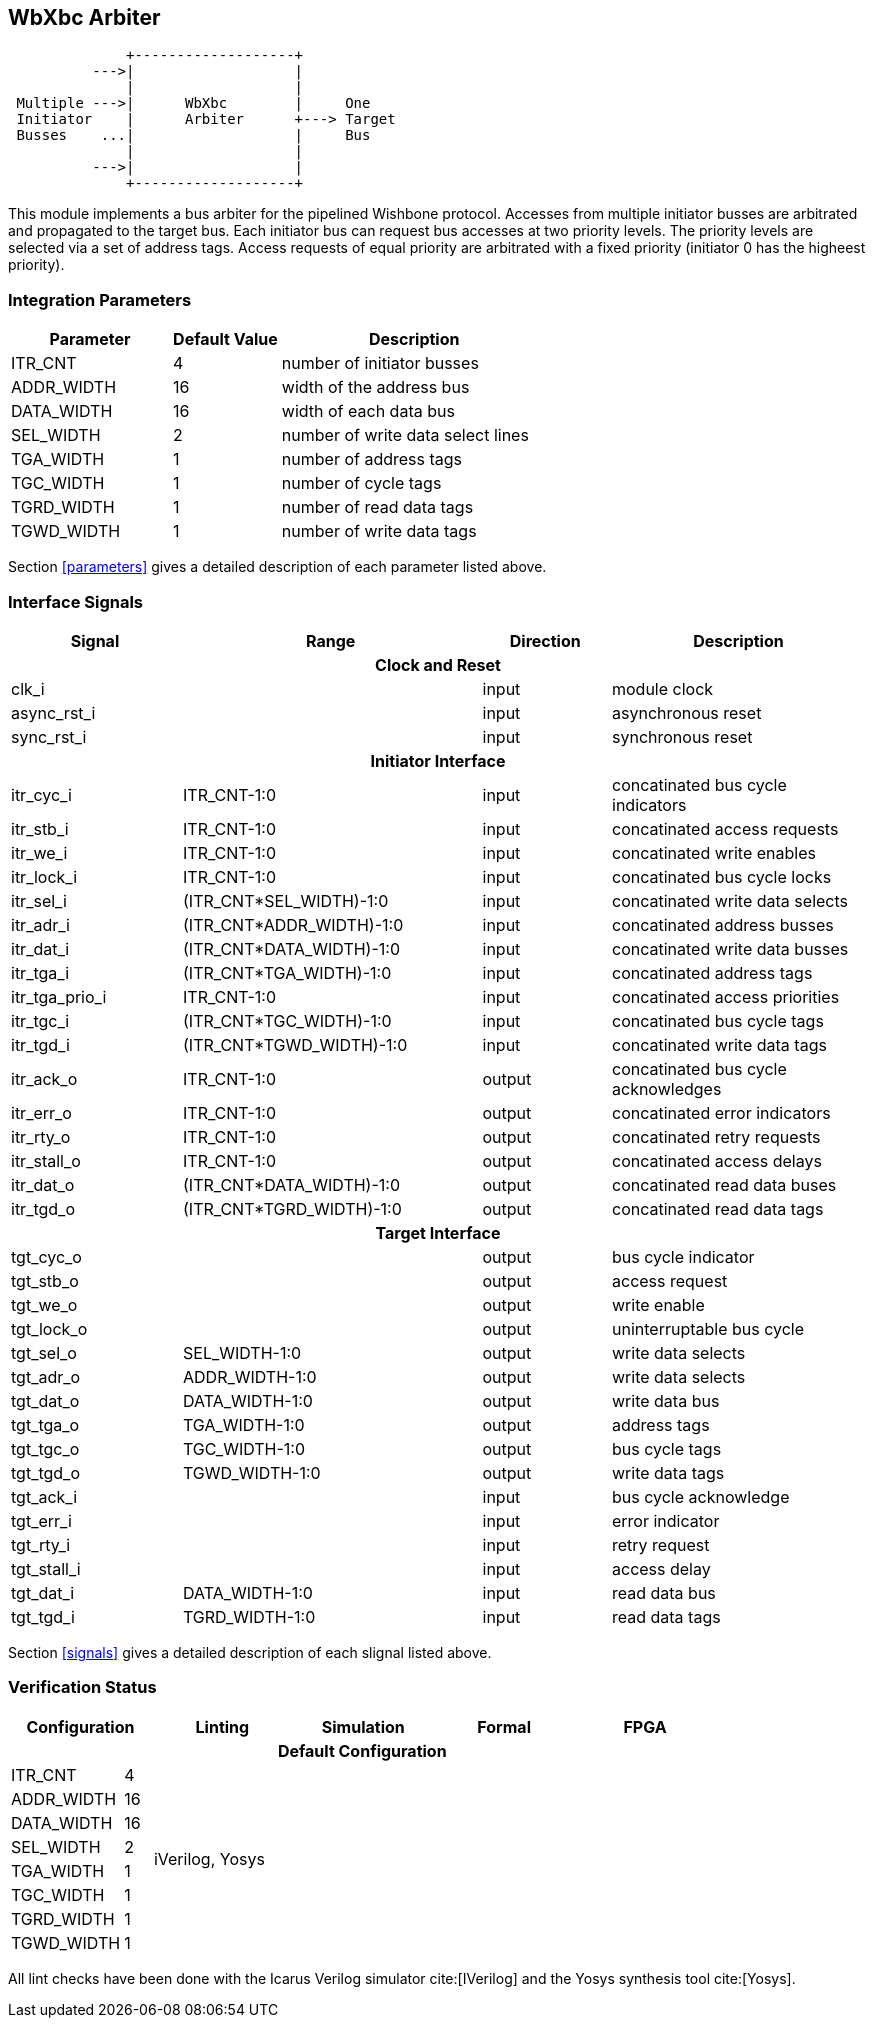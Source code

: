 //###############################################################################
//# WbXbc - Manual - Bus Arbiter                                                #
//###############################################################################
//#    Copyright 2018 Dirk Heisswolf                                            #
//#    This file is part of the WbXbc project.                                  #
//#                                                                             #
//#    WbXbc is free software: you can redistribute it and/or modify            #
//#    it under the terms of the GNU General Public License as published by     #
//#    the Free Software Foundation, either version 3 of the License, or        #
//#    (at your option) any later version.                                      #
//#                                                                             #
//#    WbXbc is distributed in the hope that it will be useful,                 #
//#    but WITHOUT ANY WARRANTY; without even the implied warranty of           #
//#    MERCHANTABILITY or FITNESS FOR A PARTICULAR PURPOSE.  See the            #
//#    GNU General Public License for more details.                             #
//#                                                                             #
//#    You should have received a copy of the GNU General Public License        #
//#    along with WbXbc.  If not, see <http://www.gnu.org/licenses/>.           #
//###############################################################################
//# Version History:                                                            #
//#   August 10, 2018                                                           #
//#      - Initial release                                                      #
//###############################################################################

== WbXbc Arbiter

[ditaa, WbXbc_arbiter, svg]
....
              +-------------------+           
          --->|                   |           
              |                   |           
 Multiple --->|      WbXbc        |     One 
 Initiator    |      Arbiter      +---> Target
 Busses    ...|                   |     Bus 
              |                   |           
          --->|                   |           
              +-------------------+           
....

This module implements a bus arbiter for the pipelined Wishbone        
protocol. Accesses from multiple initiator busses are arbitrated and   
propagated to the target bus. Each initiator bus can request bus       
accesses at two priority levels. The priority levels are selected via a
set of address tags. Access requests of equal priority are arbitrated  
with a fixed priority (initiator 0 has the higheest priority).         

=== Integration Parameters
[cols="30,20,50",options="header"]
|=====================================================
|Parameter   |Default Value |Description
|ITR_CNT    >|4             |number of initiator busses
|ADDR_WIDTH >|16            |width of the address bus
|DATA_WIDTH >|16            |width of each data bus
|SEL_WIDTH  >|2             |number of write data select lines
|TGA_WIDTH  >|1             |number of address tags
|TGC_WIDTH  >|1             |number of cycle tags
|TGRD_WIDTH >|1             |number of read data tags
|TGWD_WIDTH >|1             |number of write data tags
|=====================================================

Section <<parameters>> gives a detailed description of each parameter listed above.

=== Interface Signals
[cols="20,35,15,30v",options="header"]
|=====================================================
|Signal   |Range |Direction |Description
4+h|Clock and Reset
|clk_i             >|                         |input  |module clock	
|async_rst_i       >|                         |input  |asynchronous reset	
|sync_rst_i        >|                         |input  |synchronous reset  
4+h|Initiator Interface
|itr_cyc_i         >|ITR_CNT-1:0              |input  |concatinated bus cycle indicators
|itr_stb_i         >|ITR_CNT-1:0              |input  |concatinated access requests
|itr_we_i          >|ITR_CNT-1:0              |input  |concatinated write enables
|itr_lock_i        >|ITR_CNT-1:0              |input  |concatinated bus cycle locks
|itr_sel_i         >|(ITR_CNT*SEL_WIDTH)-1:0  |input  |concatinated write data selects
|itr_adr_i         >|(ITR_CNT*ADDR_WIDTH)-1:0 |input  |concatinated address busses
|itr_dat_i         >|(ITR_CNT*DATA_WIDTH)-1:0 |input  |concatinated write data busses
|itr_tga_i         >|(ITR_CNT*TGA_WIDTH)-1:0  |input  |concatinated address tags
|itr_tga_prio_i    >|ITR_CNT-1:0              |input  |concatinated access priorities
|itr_tgc_i         >|(ITR_CNT*TGC_WIDTH)-1:0  |input  |concatinated bus cycle tags
|itr_tgd_i         >|(ITR_CNT*TGWD_WIDTH)-1:0 |input  |concatinated write data tags
|itr_ack_o         >|ITR_CNT-1:0              |output |concatinated bus cycle acknowledges
|itr_err_o         >|ITR_CNT-1:0              |output |concatinated error indicators
|itr_rty_o         >|ITR_CNT-1:0              |output |concatinated retry requests
|itr_stall_o       >|ITR_CNT-1:0              |output |concatinated access delays
|itr_dat_o         >|(ITR_CNT*DATA_WIDTH)-1:0 |output |concatinated read data buses
|itr_tgd_o         >|(ITR_CNT*TGRD_WIDTH)-1:0 |output |concatinated read data tags
4+h|Target Interface
|tgt_cyc_o         >|                         |output |bus cycle indicator
|tgt_stb_o         >|                         |output |access request
|tgt_we_o          >|                         |output |write enable
|tgt_lock_o        >|                         |output |uninterruptable bus cycle
|tgt_sel_o         >|SEL_WIDTH-1:0            |output |write data selects
|tgt_adr_o         >|ADDR_WIDTH-1:0           |output |write data selects
|tgt_dat_o         >|DATA_WIDTH-1:0           |output |write data bus
|tgt_tga_o         >|TGA_WIDTH-1:0            |output |address tags
|tgt_tgc_o         >|TGC_WIDTH-1:0            |output |bus cycle tags
|tgt_tgd_o         >|TGWD_WIDTH-1:0           |output |write data tags
|tgt_ack_i         >|                         |input  |bus cycle acknowledge
|tgt_err_i         >|                         |input  |error indicator
|tgt_rty_i         >|                         |input  |retry request
|tgt_stall_i       >|                         |input  |access delay
|tgt_dat_i         >|DATA_WIDTH-1:0           |input  |read data bus
|tgt_tgd_i         >|TGRD_WIDTH-1:0           |input  |read data tags
|=====================================================

Section <<signals>> gives a detailed description of each slignal listed above.

=== Verification Status
[cols="16v,>4,4*20v",options="header"]
|=====================================================
2+<|Configuration <|Linting <|Simulation <|Formal <|FPGA
//Default configuration
6+h|Default Configuration
|ITR_CNT    >|4
//Liniting
.8+^.^| iVerilog,
Yosys
//Simulation
.8+^.^|
//Formal
.8+^.^|
//FPGA
.8+^.^|          
|ADDR_WIDTH >|16            
|DATA_WIDTH >|16             
|SEL_WIDTH  >|2             
|TGA_WIDTH  >|1             
|TGC_WIDTH  >|1             
|TGRD_WIDTH >|1             
|TGWD_WIDTH >|1             
|=====================================================

All lint checks have been done with the Icarus Verilog simulator cite:[IVerilog]
and the Yosys synthesis tool cite:[Yosys].

